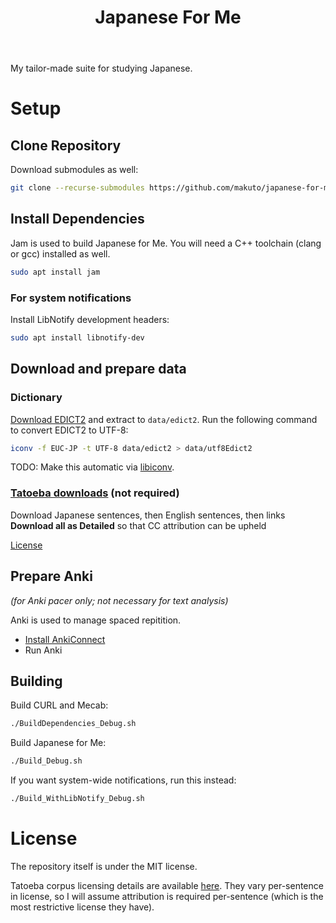 #+TITLE: Japanese For Me

My tailor-made suite for studying Japanese.

* Setup
** Clone Repository
Download submodules as well:

#+BEGIN_SRC sh
git clone --recurse-submodules https://github.com/makuto/japanese-for-me
#+END_SRC
** Install Dependencies
Jam is used to build Japanese for Me. You will need a C++ toolchain (clang or gcc) installed as well.

#+BEGIN_SRC sh
sudo apt install jam
#+END_SRC

*** For system notifications
Install LibNotify development headers:
#+BEGIN_SRC sh
sudo apt install libnotify-dev
#+END_SRC
** Download and prepare data
*** Dictionary
[[http://edrdg.org/jmdict/edict.html][Download EDICT2]] and extract to ~data/edict2~.
Run the following command to convert EDICT2 to UTF-8:
#+BEGIN_SRC sh
iconv -f EUC-JP -t UTF-8 data/edict2 > data/utf8Edict2
#+END_SRC
TODO: Make this automatic via [[https://www.gnu.org/software/libiconv/][libiconv]].

*** [[https://tatoeba.org/eng/downloads][Tatoeba downloads]] (not required)
Download Japanese sentences, then English sentences, then links
*Download all as Detailed* so that CC attribution can be upheld

[[https://tatoeba.org/eng/terms_of_use#section-6][License]]
** Prepare Anki 
/(for Anki pacer only; not necessary for text analysis)/

Anki is used to manage spaced repitition.

- [[https://foosoft.net/projects/anki-connect/index.html#installation][Install AnkiConnect]]
- Run Anki
** Building
Build CURL and Mecab:
#+BEGIN_SRC sh
./BuildDependencies_Debug.sh
#+END_SRC

Build Japanese for Me:
#+BEGIN_SRC sh
./Build_Debug.sh
#+END_SRC

If you want system-wide notifications, run this instead:
#+BEGIN_SRC sh
./Build_WithLibNotify_Debug.sh
#+END_SRC
* License
The repository itself is under the MIT license.

Tatoeba corpus licensing details are available [[https://tatoeba.org/eng/terms_of_use#section-6][here]]. They vary per-sentence in license, so I will assume attribution is required per-sentence (which is the most restrictive license they have).
